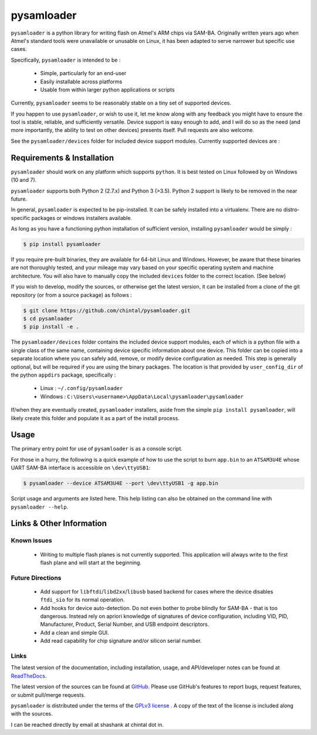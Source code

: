 
pysamloader
===========

``pysamloader`` is a python library for writing flash on Atmel's ARM chips
via SAM-BA. Originally written years ago when Atmel's standard tools were
unavailable or unusable on Linux, it has been adapted to serve narrower but 
specific use cases.

Specifically, ``pysamloader`` is intended to be :

    - Simple, particularly for an end-user
    - Easily installable across platforms
    - Usable from within larger python applications or scripts

Currently, ``pysamloader`` seems to be reasonably stable on a tiny set of 
supported devices.

If you happen to use ``pysamloader``, or wish to use it, let me know along
with any feedback you might have to ensure the tool is stable, reliable, and
sufficiently versatile. Device support is easy enough to add, and I will do
so as the need (and more importantly, the ability to test on other devices)
presents itself. Pull requests are also welcome.

See the ``pysamloader/devices`` folder for included device support modules. 
Currently supported devices are :

.. documentedlist::
    :listobject: pysamloader.pysamloader.supported_devices
    :header: "Device" "Interface" "Support Module"

Requirements & Installation
---------------------------

``pysamloader`` should work on any platform which supports ``python``. It is 
best tested on Linux followed by on Windows (10 and 7).

``pysamloader`` supports both Python 2 (2.7.x) and Python 3 (>3.5). Python 2 
support is likely to be removed in the near future.

In general, ``pysamloader`` is expected to be pip-installed. It can be safely 
installed into a virtualenv. There are no distro-specific packages or windows 
installers available. 

As long as you have a functioning python installation of sufficient version,
installing ``pysamloader`` would be simply :

.. code-block:: console

    $ pip install pysamloader

If you require pre-built binaries, they are available for 64-bit Linux and 
Windows. However, be aware that these binaries are not thoroughly tested, 
and your mileage may vary based on your specific operating system and machine 
architecture. You will also have to manually copy the included ``devices`` 
folder to the correct location. (See below)

If you wish to develop, modify the sources, or otherwise get the latest 
version, it can be installed from a clone of the git repository (or from a 
source package) as follows :

.. code-block:: console

    $ git clone https://github.com/chintal/pysamloader.git
    $ cd pysamloader
    $ pip install -e .

The ``pysamloader/devices`` folder contains the included device support 
modules, each of which is a python file with a single class of the same name, 
containing device specific information about one device. This folder can be 
copied into a separate location where you can safely add, remove, or modify 
device configuration as needed. This step is generally optional, but will be 
required if you are using the binary packages. The location is that provided 
by ``user_config_dir`` of the python ``appdirs`` package, specifically : 

    - Linux : ``~/.config/pysamloader``
    - Windows : ``C:\Users\<username>\AppData\Local\pysamloader\pysamloader``

If/when they are eventually created, ``pysamloader`` installers, aside from 
the simple ``pip install pysamloader``, will likely create this folder and
populate it as a part of the install process. 


Usage
-----

The primary entry point for use of ``pysamloader`` is as a console script.

For those in a hurry, the following is a quick example of how to use the
script to burn ``app.bin`` to an ``ATSAM3U4E`` whose UART SAM-BA interface
is accessible on ``\dev\ttyUSB1``:

.. code-block:: console

    $ pysamloader --device ATSAM3U4E --port \dev\ttyUSB1 -g app.bin


Script usage and arguments are listed here. This help listing can also be
obtained on the command line with ``pysamloader --help``.

.. argparse::
    :module: pysamloader.cli
    :func: _get_parser
    :prog: pysamloader
    :nodefault:

Links & Other Information
-------------------------

Known Issues
............

 - Writing to multiple flash planes is not currently supported. This
   application will always write to the first flash plane and will start at
   the beginning.

Future Directions
.................

 - Add support for ``libftdi``/``libd2xx``/``libusb`` based backend for cases
   where the device disables ``ftdi_sio`` for its normal operation.
 - Add hooks for device auto-detection. Do not even bother to probe blindly
   for SAM-BA - that is too dangerous. Instead rely on apriori knowledge of
   signatures of device configuration, including VID, PID, Manufacturer,
   Product, Serial Number, and USB endpoint descriptors.
 - Add a clean and simple GUI.
 - Add read capability for chip signature and/or silicon serial number.

Links
.....

The latest version of the documentation, including installation, usage, and
API/developer notes can be found at
`ReadTheDocs <http://pysamloader.readthedocs.org/en/latest/index.html>`_.

The latest version of the sources can be found at
`GitHub <https://github.com/chintal/pysamloader>`_. Please use GitHub's features
to report bugs, request features, or submit pull/merge requests.

``pysamloader`` is distributed under the terms of the
`GPLv3 license <https://www.gnu.org/licenses/gpl-3.0-standalone.html>`_ .
A copy of the text of the license is included along with the sources.

I can be reached directly by email at shashank at chintal dot in.
